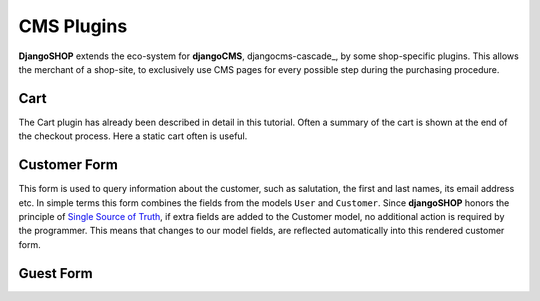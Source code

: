 .. _cascade-plugins:

===========
CMS Plugins
===========

**DjangoSHOP** extends the eco-system for **djangoCMS**, djangocms-cascade_, by some shop-specific
plugins. This allows the merchant of a shop-site, to exclusively use CMS pages for every possible
step during the purchasing procedure.


Cart
====

The Cart plugin has already been described in detail in this tutorial. Often a summary of the cart
is shown at the end of the checkout process. Here a static cart often is useful.


Customer Form
=============

This form is used to query information about the customer, such as salutation, the first and last
names, its email address etc. In simple terms this form combines the fields from the models
``User`` and ``Customer``. Since **djangoSHOP** honors the principle of `Single Source of Truth`_,
if extra fields are added to the Customer model, no additional action is required by the programmer.
This means that changes to our model fields, are reflected automatically into this rendered customer
form.

.. _Single Source of Truth: https://en.wikipedia.org/wiki/Single_Source_of_Truth


Guest Form
==========

